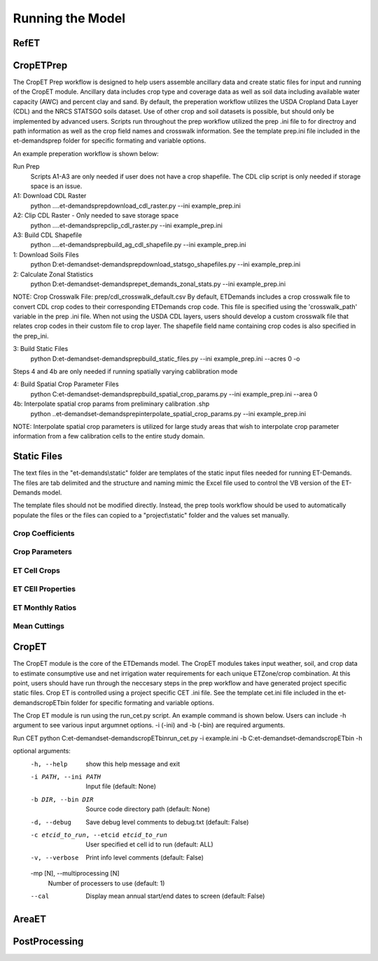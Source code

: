 Running the Model
=================

RefET
-----

CropETPrep
----------
The CropET Prep workflow is designed to help users assemble ancillary data and create static files for input and running of the CropET module. Ancillary data includes crop type and coverage data as well as soil data including available water capacity (AWC) and percent clay and sand. By default, the preperation workflow utilizes the USDA Cropland Data Layer (CDL) and the NRCS STATSGO soils dataset. Use of other crop and soil datasets is possible, but should only be implemented by advanced users. Scripts run throughout the prep workflow utilized the prep .ini file to for directroy and path information as well as the crop field names and crosswalk information. See the template prep.ini file included in the et-demands\prep folder for specific formating and variable options. 

An example preperation workflow is shown below: 

Run Prep
  Scripts A1-A3 are only needed if user does not have a crop shapefile. The CDL clip script is only needed if storage space is an issue.

A1: Download CDL Raster
  python ..\..\et-demands\prep\download_cdl_raster.py --ini example_prep.ini

A2: Clip CDL Raster - Only needed to save storage space
  python ..\..\et-demands\prep\clip_cdl_raster.py --ini example_prep.ini

A3: Build CDL Shapefile
  python ..\..\et-demands\prep\build_ag_cdl_shapefile.py --ini example_prep.ini

1: Download Soils Files
  python D:\et-demands\et-demands\prep\download_statsgo_shapefiles.py --ini example_prep.ini

2: Calculate Zonal Statistics
  python D:\et-demands\et-demands\prep\et_demands_zonal_stats.py --ini example_prep.ini

NOTE: Crop Crosswalk File: prep/cdl_crosswalk_default.csv
By default, ETDemands includes a crop crosswalk file to convert CDL crop codes to their corresponding
ETDemands crop code. This file is specified using the 'crosswalk_path' variable in the prep .ini file.
When not using the USDA CDL layers, users should develop a custom crosswalk file that relates crop codes 
in their custom file to crop layer. The shapefile field name containing crop codes is also specified in the prep_ini. 

3: Build Static Files
  python D:\et-demands\et-demands\prep\build_static_files.py --ini example_prep.ini --acres 0 -o

Steps 4 and 4b are only needed if running spatially varying cablibration mode

4: Build Spatial Crop Parameter Files 
  python C:\et-demands\et-demands\prep\build_spatial_crop_params.py --ini example_prep.ini --area 0

4b:  Interpolate spatial crop params from preliminary calibration .shp
  python ..\et-demands\et-demands\prep\interpolate_spatial_crop_params.py --ini example_prep.ini
  
NOTE: Interpolate spatial crop parameters is utilized for large study areas that wish to interpolate 
crop parameter information from a few calibration cells to the entire study domain.

Static Files
------
The text files in the "et-demands\\static" folder are templates of the static input files needed for running ET-Demands.  The files are tab delimited and the structure and naming mimic the Excel file used to control the VB version of the ET-Demands model.

The template files should not be modified directly.  Instead, the prep tools workflow should be used to automatically populate the files or the files can copied to a "project\\static" folder and the values set manually.

Crop Coefficients
^^^^^^^^^^^^^^^^^^^^^^^^^

Crop Parameters
^^^^^^^^^^^^^^^^^^^^^^^^^

ET Cell Crops
^^^^^^^^^^^^^^^^^^^^^^^^^

ET CEll Properties
^^^^^^^^^^^^^^^^^^^^^^^^^

ET Monthly Ratios
^^^^^^^^^^^^^^^^^^^^^^^^^

Mean Cuttings
^^^^^^^^^^^^^^^^^^^^^^^^^



CropET
------
The CropET module is the core of the ETDemands model. The CropET modules takes input weather, soil, and crop data to estimate consumptive use and net irrigation water requirements for each unique ETZone/crop combination. At this point, users should have run through the neccesary steps in the prep workflow and have generated project specific static files. Crop ET is controlled using a project specific CET .ini file. See the template cet.ini file included in the et-demands\cropET\bin folder for specific formating and variable options. 

The Crop ET module is run using the run_cet.py script. An example command is shown below. Users can include -h argument to see various input argumnet options. -i (-ini) and -b (-bin) are required arguments. 

Run CET
python C:\et-demands\et-demands\cropET\bin\run_cet.py -i example.ini -b C:\et-demands\et-demands\cropET\bin -h

optional arguments:
  -h, --help            show this help message and exit
  -i PATH, --ini PATH   Input file (default: None)
  -b DIR, --bin DIR     Source code directory path (default: None)
  -d, --debug           Save debug level comments to debug.txt (default:
                        False)
  -c etcid_to_run, --etcid etcid_to_run
                        User specified et cell id to run (default: ALL)
  -v, --verbose         Print info level comments (default: False)
  -mp [N], --multiprocessing [N]
                        Number of processers to use (default: 1)
  --cal                 Display mean annual start/end dates to screen
                        (default: False)


AreaET
------

PostProcessing
--------------
